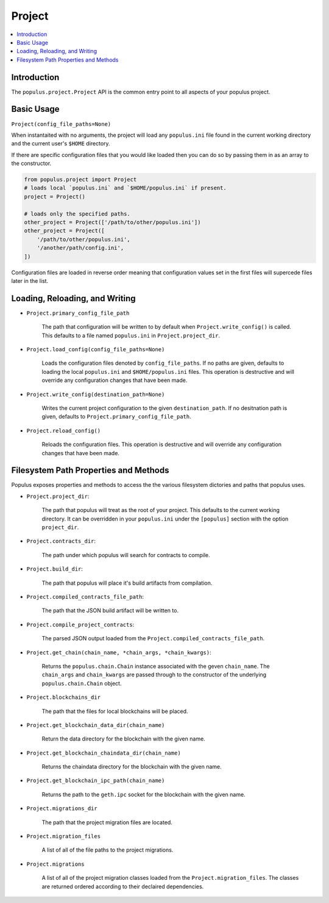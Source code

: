 Project
-------

.. contents:: :local:

Introduction
^^^^^^^^^^^^

The ``populus.project.Project`` API is the common entry point to all aspects of
your populus project.


Basic Usage
^^^^^^^^^^^

``Project(config_file_paths=None)``

When instantaited with no arguments, the project will load any ``populus.ini``
file found in the current working directory and the current user's ``$HOME``
directory.

If there are specific configuration files that you would like loaded then you
can do so by passing them in as an array to the constructor.

.. code-block::

    from populus.project import Project
    # loads local `populus.ini` and `$HOME/populus.ini` if present.
    project = Project()

    # loads only the specified paths.
    other_project = Project(['/path/to/other/populus.ini'])
    other_project = Project([
        '/path/to/other/populus.ini',
        '/another/path/config.ini',
    ])

Configuration files are loaded in reverse order meaning that configuration
values set in the first files will supercede files later in the list.


Loading, Reloading, and Writing
^^^^^^^^^^^^^^^^^^^^^^^^^^^^^^^

* ``Project.primary_config_file_path``

    The path that configuration will be written to by default when
    ``Project.write_config()`` is called.  This defaults to a file named
    ``populus.ini`` in ``Project.project_dir``.


* ``Project.load_config(config_file_paths=None)``

    Loads the configuration files denoted by ``config_file_paths``.  If no
    paths are given, defaults to loading the local ``populus.ini`` and
    ``$HOME/populus.ini`` files.  This operation is destructive and will
    override any configuration changes that have been made.

* ``Project.write_config(destination_path=None)``

    Writes the current project configuration to the given ``destination_path``.
    If no desitnation path is given, defaults to
    ``Project.primary_config_file_path``.

* ``Project.reload_config()``

    Reloads the configuration files.  This operation is destructive and will
    override any configuration changes that have been made.


Filesystem Path Properties and Methods
^^^^^^^^^^^^^^^^^^^^^^^^^^^^^^^^^^^^^^

Populus exposes properties and methods to access the the various filesystem
dictories and paths that populus uses.


* ``Project.project_dir``:

    The path that populus will treat as the root of your
    project.  This defaults to the current working directory.  It can be
    overridden in your ``populus.ini`` under the ``[populus]`` section with the
    option ``project_dir``.


* ``Project.contracts_dir``:

    The path under which populus will search for contracts to compile.


* ``Project.build_dir``:

    The path that populus will place it's build artifacts from compilation.


* ``Project.compiled_contracts_file_path``:

    The path that the JSON build artifact will be written to.


* ``Project.compile_project_contracts``:

    The parsed JSON output loaded from the
    ``Project.compiled_contracts_file_path``.


* ``Project.get_chain(chain_name, *chain_args, *chain_kwargs)``:

    Returns the ``populus.chain.Chain`` instance associated with the geven
    ``chain_name``.  The ``chain_args`` and ``chain_kwargs`` are passed through
    to the constructor of the underlying ``populus.chain.Chain`` object.


* ``Project.blockchains_dir``

    The path that the files for local blockchains will be placed.


* ``Project.get_blockchain_data_dir(chain_name)``

    Return the data directory for the blockchain with the given name.

* ``Project.get_blockchain_chaindata_dir(chain_name)``

    Returns the chaindata directory for the blockchain with the given name.

* ``Project.get_blockchain_ipc_path(chain_name)``

    Returns the path to the ``geth.ipc`` socket for the blockchain with the given name.


* ``Project.migrations_dir``

    The path that the project migration files are located.

* ``Project.migration_files``

    A list of all of the file paths to the project migrations.

* ``Project.migrations``

    A list of all of the project migration classes loaded from the
    ``Project.migration_files``.  The classes are returned ordered according to
    their declaired dependencies.
